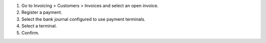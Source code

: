 #. Go to Invoicing > Customers > Invoices and select an open invoice.
#. Register a payment.
#. Select the bank journal configured to use payment terminals.
#. Select a terminal.
#. Confirm.
